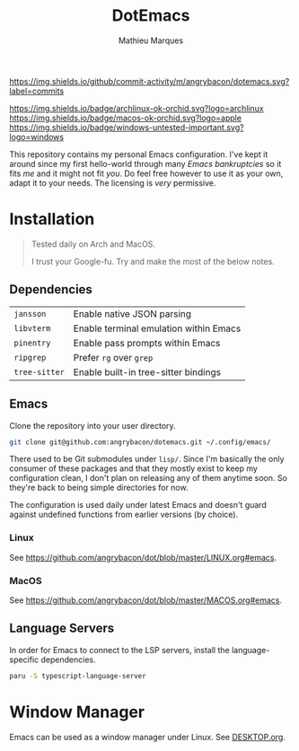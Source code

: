 #+TITLE: DotEmacs
#+AUTHOR: Mathieu Marques

[[https://img.shields.io/github/license/angrybacon/dotemacs.svg]]
[[https://img.shields.io/github/forks/angrybacon/dotemacs.svg]]
[[https://img.shields.io/github/stars/angrybacon/dotemacs.svg]]
[[https://img.shields.io/github/commit-activity/m/angrybacon/dotemacs.svg?label=commits]]

[[https://img.shields.io/badge/archlinux-ok-orchid.svg?logo=archlinux]]
[[https://img.shields.io/badge/macos-ok-orchid.svg?logo=apple]]
[[https://img.shields.io/badge/windows-untested-important.svg?logo=windows]]

This repository contains my personal Emacs configuration. I've kept it around
since my first hello-world through many /Emacs bankruptcies/ so it fits /me/ and
it might not fit /you/. Do feel free however to use it as your own, adapt it to
your needs. The licensing is /very/ permissive.

* Installation

#+BEGIN_QUOTE
Tested daily on Arch and MacOS.

I trust your Google-fu. Try and make the most of the below notes.
#+END_QUOTE

** Dependencies

| =jansson=     | Enable native JSON parsing             |
| =libvterm=    | Enable terminal emulation within Emacs |
| =pinentry=    | Enable pass prompts within Emacs       |
| =ripgrep=     | Prefer =rg= over =grep=                |
| =tree-sitter= | Enable built-in tree-sitter bindings   |

** Emacs

Clone the repository into your user directory.

#+BEGIN_SRC sh
git clone git@github.com:angrybacon/dotemacs.git ~/.config/emacs/
#+END_SRC

There used to be Git submodules under =lisp/=. Since I'm basically the only
consumer of these packages and that they mostly exist to keep my configuration
clean, I don't plan on releasing any of them anytime soon. So they're back to
being simple directories for now.

The configuration is used daily under latest Emacs and doesn't guard against
undefined functions from earlier versions (by choice).

*** Linux

See [[https://github.com/angrybacon/dot/blob/master/LINUX.org#emacs]].

*** MacOS

See [[https://github.com/angrybacon/dot/blob/master/MACOS.org#emacs]].

** Language Servers

In order for Emacs to connect to the LSP servers, install the language-specific
dependencies.

#+BEGIN_SRC sh
paru -S typescript-language-server
#+END_SRC

* Window Manager

Emacs can be used as a window manager under Linux. See
[[./DESKTOP.org][DESKTOP.org]].
